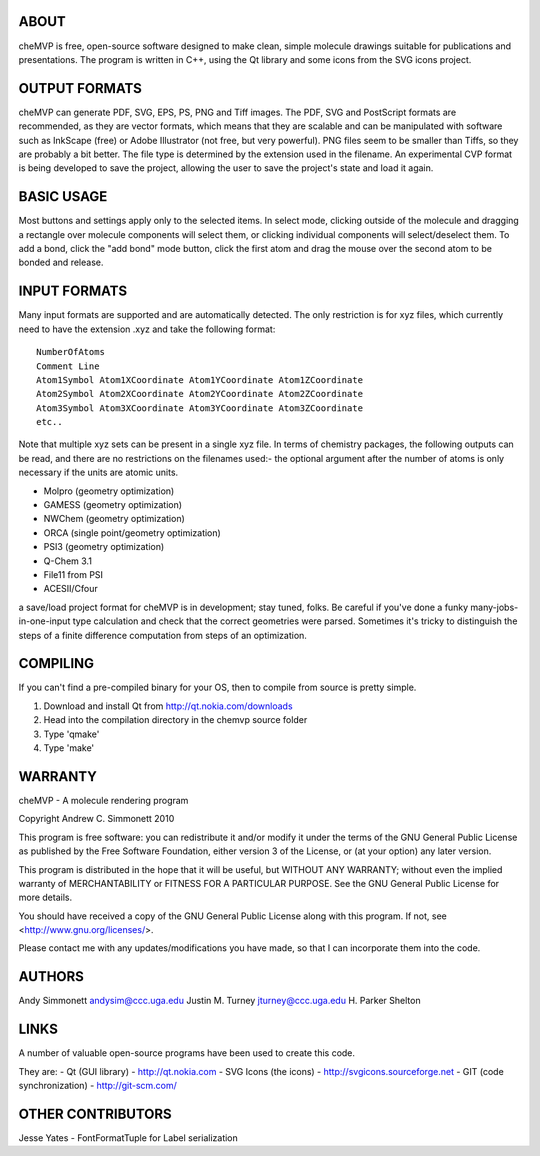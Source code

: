 ABOUT
=====
cheMVP is free, open-source software designed to make clean, simple molecule
drawings suitable for publications and presentations.  The program is written
in C++, using the Qt library and some icons from the SVG icons project.


OUTPUT FORMATS
==============
cheMVP can generate PDF, SVG, EPS, PS, PNG and Tiff images.  The PDF, SVG and
PostScript formats are recommended, as they are vector formats, which means
that they are scalable and can be manipulated with software such as InkScape
(free) or Adobe Illustrator (not free, but very powerful).  PNG files seem to
be smaller than Tiffs, so they are probably a bit better.  The file type is
determined by the extension used in the filename.  An experimental CVP format
is being developed to save the project, allowing the user to save the project's
state and load it again.


BASIC USAGE
===========
Most buttons and settings apply only to the selected items.  In select mode,
clicking outside of the molecule and dragging a rectangle over molecule
components will select them, or clicking individual components will
select/deselect them.  To add a bond, click the "add bond" mode button, click
the first atom and drag the mouse over the second atom to be bonded and
release.


INPUT FORMATS
=============
Many input formats are supported and are automatically detected.  The only
restriction is for xyz files, which currently need to have the extension .xyz
and take the following format:

::

  NumberOfAtoms
  Comment Line
  Atom1Symbol Atom1XCoordinate Atom1YCoordinate Atom1ZCoordinate
  Atom2Symbol Atom2XCoordinate Atom2YCoordinate Atom2ZCoordinate
  Atom3Symbol Atom3XCoordinate Atom3YCoordinate Atom3ZCoordinate
  etc..


Note that multiple xyz sets can be present in a single xyz file.  In terms of
chemistry packages, the following outputs can be read, and there are no
restrictions on the filenames used:- the optional argument after the number of
atoms is only necessary if the units are atomic units.

- Molpro (geometry optimization) 
- GAMESS (geometry optimization)
- NWChem (geometry optimization)
- ORCA (single point/geometry optimization)
- PSI3 (geometry optimization)
- Q-Chem 3.1 
- File11 from PSI
- ACESII/Cfour

a save/load project format for cheMVP is in development; stay tuned, folks.  Be
careful if you've done a funky many-jobs-in-one-input type calculation and
check that the correct geometries were parsed.  Sometimes it's tricky to
distinguish the steps of a finite difference computation from steps of an
optimization. 


COMPILING
=========
If you can't find a pre-compiled binary for your OS, then to compile from
source is pretty simple.

1. Download and install Qt from http://qt.nokia.com/downloads
2. Head into the compilation directory in the chemvp source folder
3. Type 'qmake'
4. Type 'make'


WARRANTY
========
cheMVP - A molecule rendering program

Copyright Andrew C. Simmonett 2010

This program is free software: you can redistribute it and/or modify
it under the terms of the GNU General Public License as published by
the Free Software Foundation, either version 3 of the License, or
(at your option) any later version.

This program is distributed in the hope that it will be useful,
but WITHOUT ANY WARRANTY; without even the implied warranty of
MERCHANTABILITY or FITNESS FOR A PARTICULAR PURPOSE.  See the 
GNU General Public License for more details.

You should have received a copy of the GNU General Public License
along with this program.  If not, see <http://www.gnu.org/licenses/>.

Please contact me with any updates/modifications you have made, so that I can
incorporate them into the code.


AUTHORS
=======
Andy Simmonett andysim@ccc.uga.edu
Justin M. Turney jturney@ccc.uga.edu
H. Parker Shelton


LINKS
=====
A number of valuable open-source programs have been used to create this code.

They are:
- Qt (GUI library)  - http://qt.nokia.com
- SVG Icons (the icons)  - http://svgicons.sourceforge.net
- GIT (code synchronization) - http://git-scm.com/


OTHER CONTRIBUTORS
==================
Jesse Yates - FontFormatTuple for Label serialization
